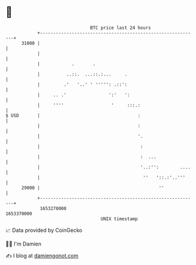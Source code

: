 * 👋

#+begin_example
                                   BTC price last 24 hours                    
               +------------------------------------------------------------+ 
         31000 |                                                            | 
               |                                                            | 
               |            .       .                                       | 
               |          ..::.  ...::.:...     .                           | 
               |         .'   '..' ' ''''': .::':                           | 
               |     .. .'                ':'   ':                          | 
               |     ''''                  '     :::.:                      | 
   $ USD       |                                     :                      | 
               |                                     :                      | 
               |                                     '.                     | 
               |                                      :                     | 
               |                                      :  ...                | 
               |                                      '..:'':        ....   | 
               |                                       ''   '::.:'..'''     | 
         29000 |                                             ''             | 
               +------------------------------------------------------------+ 
                1653270000                                        1653370000  
                                       UNIX timestamp                         
#+end_example
📈 Data provided by CoinGecko

🧑‍💻 I'm Damien

✍️ I blog at [[https://www.damiengonot.com][damiengonot.com]]
